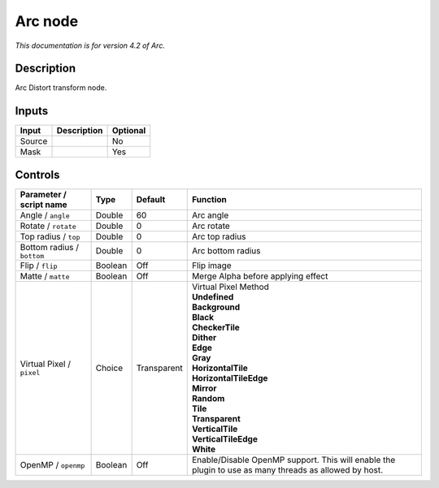 .. _net.fxarena.openfx.Arc:

Arc node
========

|pluginIcon| 

*This documentation is for version 4.2 of Arc.*

Description
-----------

Arc Distort transform node.

Inputs
------

+----------+---------------+------------+
| Input    | Description   | Optional   |
+==========+===============+============+
| Source   |               | No         |
+----------+---------------+------------+
| Mask     |               | Yes        |
+----------+---------------+------------+

Controls
--------

.. tabularcolumns:: |>{\raggedright}p{0.2\columnwidth}|>{\raggedright}p{0.06\columnwidth}|>{\raggedright}p{0.07\columnwidth}|p{0.63\columnwidth}|

.. cssclass:: longtable

+------------------------------+-----------+---------------+---------------------------------------------------------------------------------------------------------+
| Parameter / script name      | Type      | Default       | Function                                                                                                |
+==============================+===========+===============+=========================================================================================================+
| Angle / ``angle``            | Double    | 60            | Arc angle                                                                                               |
+------------------------------+-----------+---------------+---------------------------------------------------------------------------------------------------------+
| Rotate / ``rotate``          | Double    | 0             | Arc rotate                                                                                              |
+------------------------------+-----------+---------------+---------------------------------------------------------------------------------------------------------+
| Top radius / ``top``         | Double    | 0             | Arc top radius                                                                                          |
+------------------------------+-----------+---------------+---------------------------------------------------------------------------------------------------------+
| Bottom radius / ``bottom``   | Double    | 0             | Arc bottom radius                                                                                       |
+------------------------------+-----------+---------------+---------------------------------------------------------------------------------------------------------+
| Flip / ``flip``              | Boolean   | Off           | Flip image                                                                                              |
+------------------------------+-----------+---------------+---------------------------------------------------------------------------------------------------------+
| Matte / ``matte``            | Boolean   | Off           | Merge Alpha before applying effect                                                                      |
+------------------------------+-----------+---------------+---------------------------------------------------------------------------------------------------------+
| Virtual Pixel / ``pixel``    | Choice    | Transparent   | | Virtual Pixel Method                                                                                  |
|                              |           |               | | **Undefined**                                                                                         |
|                              |           |               | | **Background**                                                                                        |
|                              |           |               | | **Black**                                                                                             |
|                              |           |               | | **CheckerTile**                                                                                       |
|                              |           |               | | **Dither**                                                                                            |
|                              |           |               | | **Edge**                                                                                              |
|                              |           |               | | **Gray**                                                                                              |
|                              |           |               | | **HorizontalTile**                                                                                    |
|                              |           |               | | **HorizontalTileEdge**                                                                                |
|                              |           |               | | **Mirror**                                                                                            |
|                              |           |               | | **Random**                                                                                            |
|                              |           |               | | **Tile**                                                                                              |
|                              |           |               | | **Transparent**                                                                                       |
|                              |           |               | | **VerticalTile**                                                                                      |
|                              |           |               | | **VerticalTileEdge**                                                                                  |
|                              |           |               | | **White**                                                                                             |
+------------------------------+-----------+---------------+---------------------------------------------------------------------------------------------------------+
| OpenMP / ``openmp``          | Boolean   | Off           | Enable/Disable OpenMP support. This will enable the plugin to use as many threads as allowed by host.   |
+------------------------------+-----------+---------------+---------------------------------------------------------------------------------------------------------+

.. |pluginIcon| image:: net.fxarena.openfx.Arc.png
   :width: 10.0%
